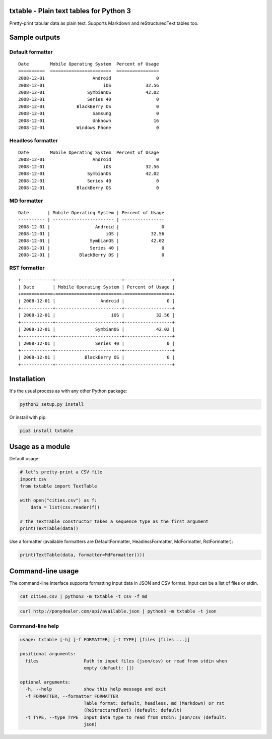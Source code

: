 txtable - Plain text tables for Python 3
========================================

Pretty-print tabular data as plain text. Supports Markdown and reStructuredText tables too.

Sample outputs
==============

Default formatter
-----------------

::

    Date        Mobile Operating System  Percent of Usage
    ==========  =======================  ================
    2008-12-01                  Android                 0
    2008-12-01                      iOS             32.56
    2008-12-01                SymbianOS             42.02
    2008-12-01                Series 40                 0
    2008-12-01            BlackBerry OS                 0
    2008-12-01                  Samsung                 0
    2008-12-01                  Unknown                16
    2008-12-01            Windows Phone                 0

Headless formatter
------------------

::

    Date        Mobile Operating System  Percent of Usage
    2008-12-01                  Android                 0
    2008-12-01                      iOS             32.56
    2008-12-01                SymbianOS             42.02
    2008-12-01                Series 40                 0
    2008-12-01            BlackBerry OS                 0

MD formatter
------------

::

    Date       | Mobile Operating System | Percent of Usage
    ---------- | ----------------------- | ----------------
    2008-12-01 |                 Android |                0
    2008-12-01 |                     iOS |            32.56
    2008-12-01 |               SymbianOS |            42.02
    2008-12-01 |               Series 40 |                0
    2008-12-01 |           BlackBerry OS |                0

RST formatter
-------------

::

    +------------+-------------------------+------------------+
    | Date       | Mobile Operating System | Percent of Usage |
    +============+=========================+==================+
    | 2008-12-01 |                 Android |                0 |
    +------------+-------------------------+------------------+
    | 2008-12-01 |                     iOS |            32.56 |
    +------------+-------------------------+------------------+
    | 2008-12-01 |               SymbianOS |            42.02 |
    +------------+-------------------------+------------------+
    | 2008-12-01 |               Series 40 |                0 |
    +------------+-------------------------+------------------+
    | 2008-12-01 |           BlackBerry OS |                0 |
    +------------+-------------------------+------------------+

Installation
============

It's the usual process as with any other Python package:

.. code:: bash

    python3 setup.py install

Or install with pip:

.. code:: bash

    pip3 install txtable

Usage as a module
=================

Default usage:

.. code:: python

    # let's pretty-print a CSV file
    import csv
    from txtable import TextTable

    with open("cities.csv") as f:
        data = list(csv.reader(f))

    # the TextTable constructor takes a sequence type as the first argument
    print(TextTable(data))

Use a formatter (available formatters are DefaultFormatter, HeadlessFormatter, MdFormatter, RstFormatter):

.. code:: python

    print(TextTable(data, formatter=MdFormatter()))

Command-line usage
==================

The command-line interface supports formatting input data in JSON and CSV format. Input can be a list of files or stdin.

.. code:: bash

    cat cities.csv | python3 -m txtable -t csv -f md

.. code:: bash

    curl http://ponydealer.com/api/available.json | python3 -m txtable -t json

Command-line help
-----------------

.. code:: bash

    usage: txtable [-h] [-f FORMATTER] [-t TYPE] [files [files ...]]

    positional arguments:
      files                 Path to input files (json/csv) or read from stdin when
                            empty (default: [])

    optional arguments:
      -h, --help            show this help message and exit
      -f FORMATTER, --formatter FORMATTER
                            Table format: default, headless, md (Markdown) or rst
                            (ReStructuredText) (default: default)
      -t TYPE, --type TYPE  Input data type to read from stdin: json/csv (default:
                            json)

